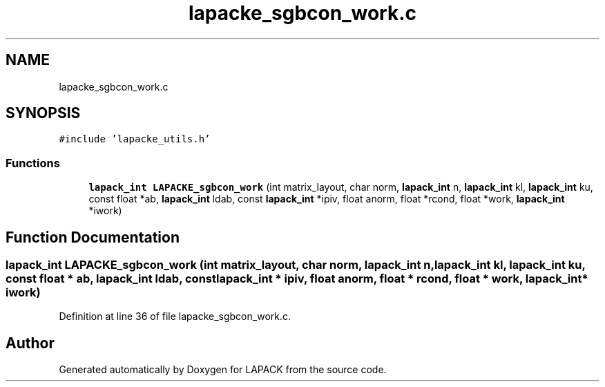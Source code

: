 .TH "lapacke_sgbcon_work.c" 3 "Tue Nov 14 2017" "Version 3.8.0" "LAPACK" \" -*- nroff -*-
.ad l
.nh
.SH NAME
lapacke_sgbcon_work.c
.SH SYNOPSIS
.br
.PP
\fC#include 'lapacke_utils\&.h'\fP
.br

.SS "Functions"

.in +1c
.ti -1c
.RI "\fBlapack_int\fP \fBLAPACKE_sgbcon_work\fP (int matrix_layout, char norm, \fBlapack_int\fP n, \fBlapack_int\fP kl, \fBlapack_int\fP ku, const float *ab, \fBlapack_int\fP ldab, const \fBlapack_int\fP *ipiv, float anorm, float *rcond, float *work, \fBlapack_int\fP *iwork)"
.br
.in -1c
.SH "Function Documentation"
.PP 
.SS "\fBlapack_int\fP LAPACKE_sgbcon_work (int matrix_layout, char norm, \fBlapack_int\fP n, \fBlapack_int\fP kl, \fBlapack_int\fP ku, const float * ab, \fBlapack_int\fP ldab, const \fBlapack_int\fP * ipiv, float anorm, float * rcond, float * work, \fBlapack_int\fP * iwork)"

.PP
Definition at line 36 of file lapacke_sgbcon_work\&.c\&.
.SH "Author"
.PP 
Generated automatically by Doxygen for LAPACK from the source code\&.
